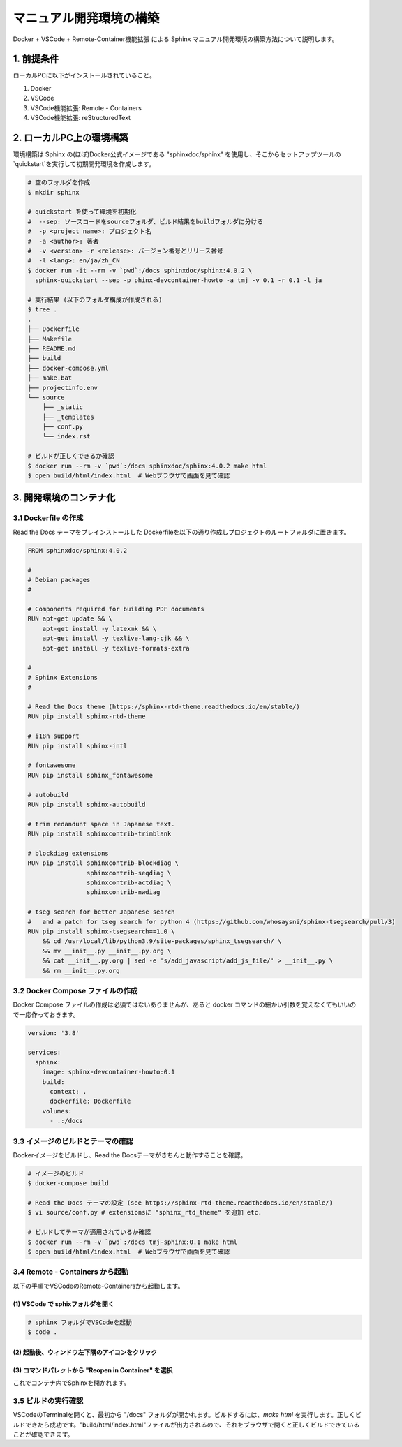 ===============================================================
マニュアル開発環境の構築
===============================================================

Docker + VSCode + Remote-Container機能拡張 による Sphinx マニュアル開発環境の構築方法について説明します。

1. 前提条件
=================================

ローカルPCに以下がインストールされていること。

1. Docker
2. VSCode
3. VSCode機能拡張: Remote - Containers
4. VSCode機能拡張: reStructuredText

2. ローカルPC上の環境構築
=================================

環境構築は Sphinx の(ほぼ)Docker公式イメージである "sphinxdoc/sphinx" を使用し、そこからセットアップツールの`quickstart`を実行して初期開発環境を作成します。

.. sourcecode:: bash

  # 空のフォルダを作成
  $ mkdir sphinx
  
  # quickstart を使って環境を初期化
  #  --sep: ソースコードをsourceフォルダ、ビルド結果をbuildフォルダに分ける
  #  -p <project name>: プロジェクト名
  #  -a <author>: 著者
  #  -v <version> -r <release>: バージョン番号とリリース番号
  #  -l <lang>: en/ja/zh_CN
  $ docker run -it --rm -v `pwd`:/docs sphinxdoc/sphinx:4.0.2 \
    sphinx-quickstart --sep -p phinx-devcontainer-howto -a tmj -v 0.1 -r 0.1 -l ja
  
  # 実行結果 (以下のフォルダ構成が作成される)
  $ tree .
  .
  ├── Dockerfile
  ├── Makefile
  ├── README.md
  ├── build
  ├── docker-compose.yml
  ├── make.bat
  ├── projectinfo.env
  └── source
      ├── _static
      ├── _templates
      ├── conf.py
      └── index.rst
  
  # ビルドが正しくできるか確認
  $ docker run --rm -v `pwd`:/docs sphinxdoc/sphinx:4.0.2 make html
  $ open build/html/index.html  # Webブラウザで画面を見て確認

3. 開発環境のコンテナ化
=================================

3.1 Dockerfile の作成
---------------------------------

Read the Docs テーマをプレインストールした Dockerfileを以下の通り作成しプロジェクトのルートフォルダに置きます。

.. sourcecode:: Dockerfile

  FROM sphinxdoc/sphinx:4.0.2

  #
  # Debian packages
  #

  # Components required for building PDF documents
  RUN apt-get update && \
      apt-get install -y latexmk && \
      apt-get install -y texlive-lang-cjk && \
      apt-get install -y texlive-formats-extra

  #
  # Sphinx Extensions
  #

  # Read the Docs theme (https://sphinx-rtd-theme.readthedocs.io/en/stable/)
  RUN pip install sphinx-rtd-theme

  # i18n support
  RUN pip install sphinx-intl

  # fontawesome
  RUN pip install sphinx_fontawesome

  # autobuild
  RUN pip install sphinx-autobuild

  # trim redandunt space in Japanese text.
  RUN pip install sphinxcontrib-trimblank

  # blockdiag extensions
  RUN pip install sphinxcontrib-blockdiag \
                  sphinxcontrib-seqdiag \
                  sphinxcontrib-actdiag \
                  sphinxcontrib-nwdiag

  # tseg search for better Japanese search
  #   and a patch for tseg search for python 4 (https://github.com/whosaysni/sphinx-tsegsearch/pull/3)
  RUN pip install sphinx-tsegsearch==1.0 \
      && cd /usr/local/lib/python3.9/site-packages/sphinx_tsegsearch/ \
      && mv __init__.py __init__.py.org \
      && cat __init__.py.org | sed -e 's/add_javascript/add_js_file/' > __init__.py \
      && rm __init__.py.org


3.2 Docker Compose ファイルの作成
---------------------------------

Docker Compose ファイルの作成は必須ではないありませんが、あると docker コマンドの細かい引数を覚えなくてもいいので一応作っておきます。

.. sourcecode:: docker-compose

  version: '3.8'
  
  services:
    sphinx:
      image: sphinx-devcontainer-howto:0.1
      build:
        context: .
        dockerfile: Dockerfile
      volumes:
        - .:/docs

3.3 イメージのビルドとテーマの確認
---------------------------------------

Dockerイメージをビルドし、Read the Docsテーマがきちんと動作することを確認。

.. sourcecode:: bash

  # イメージのビルド
  $ docker-compose build
  
  # Read the Docs テーマの設定 (see https://sphinx-rtd-theme.readthedocs.io/en/stable/)
  $ vi source/conf.py # extensionsに "sphinx_rtd_theme" を追加 etc.
  
  # ビルドしてテーマが適用されているか確認
  $ docker run --rm -v `pwd`:/docs tmj-sphinx:0.1 make html
  $ open build/html/index.html  # Webブラウザで画面を見て確認

3.4 Remote - Containers から起動
---------------------------------------

以下の手順でVSCodeのRemote-Containersから起動します。

(1) VSCode で sphixフォルダを開く
~~~~~~~~~~~~~~~~~~~~~~~~~~~~~~~~~~~

.. sourcecode:: bash

  # sphinx フォルダでVSCodeを起動
  $ code .

(2) 起動後、ウィンドウ左下隅のアイコンをクリック
~~~~~~~~~~~~~~~~~~~~~~~~~~~~~~~~~~~~~~~~~~~~~~~~~~~~~~~

.. image:: images/rc-icon.png
   :scale: 70%


(3) コマンドパレットから "Reopen in Container" を選択
~~~~~~~~~~~~~~~~~~~~~~~~~~~~~~~~~~~~~~~~~~~~~~~~~~~~~~~

.. image:: images/cmdpallete.png
   :scale: 70%

これでコンテナ内でSphinxを開かれます。

3.5 ビルドの実行確認
---------------------------------------

VSCodeのTerminalを開くと、最初から "/docs" フォルダが開かれます。ビルドするには、`make html` を実行します。正しくビルドできたら成功です。"build/html/index.html"ファイルが出力されるので、それをブラウザで開くと正しくビルドできていることが確認できます。
